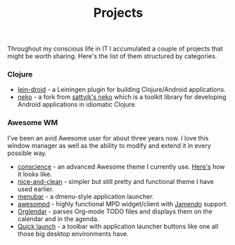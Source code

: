 #+title: Projects
#+description: Projects of mine
#+OPTIONS: toc:nil

Throughout my conscious life in IT I accumulated a couple of projects
that might be worth sharing. Here's the list of them structured by
categories.

*** Clojure

    - [[https://github.com/alexander-yakushev/lein-droid][lein-droid]] - a Leiningen plugin for building Clojure/Android applications.
    - [[https://github.com/alexander-yakushev/neko][neko]] - a fork from [[https://github.com/sattvik/neko][sattvik's neko]] which is a toolkit library for
      developing Android applications in idiomatic Clojure.

*** Awesome WM

    I've been an avid Awesome user for about three years now. I love
    this window manager as well as the ability to modify and extend it
    in every possible way.

    - [[https://github.com/alexander-yakushev/conscience-awesome-theme][conscience]] - an advanced Awesome theme I currently use. [[https://github.com/alexander-yakushev/conscience-awesome-theme/blob/master/screenshot.png][Here's]]
      how it looks like.
    - [[https://github.com/alexander-yakushev/nice-and-clean-theme][nice-and-clean]] - simpler but still pretty and functional theme
      I have used earlier.
    - [[https://github.com/alexander-yakushev/menubar][menubar]] - a dmenu-style application launcher.
    - [[https://github.com/alexander-yakushev/awesompd][awesompd]] - highly functional MPD widget/client with [[http://www.jamendo.com/][Jamendo]] support.
    - [[https://github.com/alexander-yakushev/orglendar][Orglendar]] - parses Org-mode TODO files and displays them on the
      calendar and in the agenda.
    - [[http://awesome.naquadah.org/wiki/Quick_launch_bar_widget][Quick launch]] - a toolbar with application launcher buttons like one
      all those big desktop environments have.
